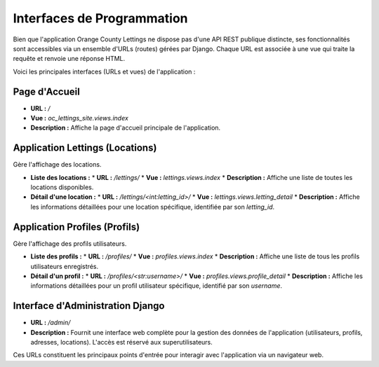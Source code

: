 Interfaces de Programmation
===========================

Bien que l'application Orange County Lettings ne dispose pas d'une API REST publique distincte, ses fonctionnalités sont accessibles via un ensemble d'URLs (routes) gérées par Django. Chaque URL est associée à une vue qui traite la requête et renvoie une réponse HTML.

Voici les principales interfaces (URLs et vues) de l'application :

Page d'Accueil
--------------

*   **URL :** `/`
*   **Vue :** `oc_lettings_site.views.index`
*   **Description :** Affiche la page d'accueil principale de l'application.

Application Lettings (Locations)
--------------------------------

Gère l'affichage des locations.

*   **Liste des locations :**
    *   **URL :** `/lettings/`
    *   **Vue :** `lettings.views.index`
    *   **Description :** Affiche une liste de toutes les locations disponibles.

*   **Détail d'une location :**
    *   **URL :** `/lettings/<int:letting_id>/`
    *   **Vue :** `lettings.views.letting_detail`
    *   **Description :** Affiche les informations détaillées pour une location spécifique, identifiée par son `letting_id`.

Application Profiles (Profils)
------------------------------

Gère l'affichage des profils utilisateurs.

*   **Liste des profils :**
    *   **URL :** `/profiles/`
    *   **Vue :** `profiles.views.index`
    *   **Description :** Affiche une liste de tous les profils utilisateurs enregistrés.

*   **Détail d'un profil :**
    *   **URL :** `/profiles/<str:username>/`
    *   **Vue :** `profiles.views.profile_detail`
    *   **Description :** Affiche les informations détaillées pour un profil utilisateur spécifique, identifié par son `username`.

Interface d'Administration Django
---------------------------------

*   **URL :** `/admin/`
*   **Description :** Fournit une interface web complète pour la gestion des données de l'application (utilisateurs, profils, adresses, locations). L'accès est réservé aux superutilisateurs.

Ces URLs constituent les principaux points d'entrée pour interagir avec l'application via un navigateur web. 